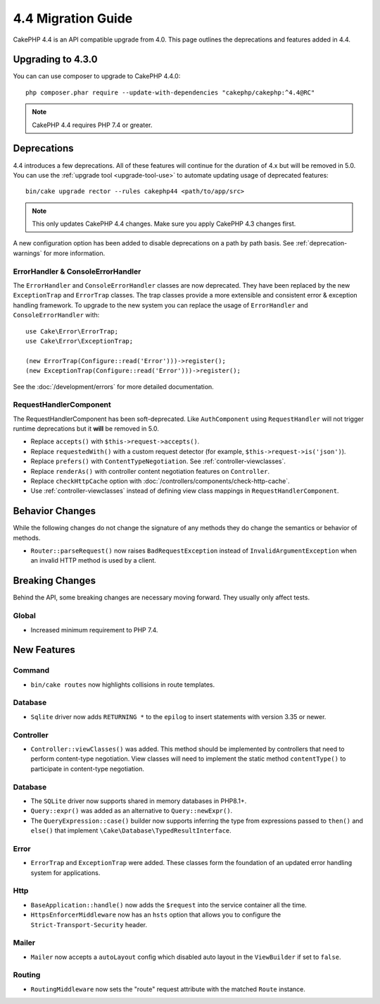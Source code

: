 4.4 Migration Guide
###################

CakePHP 4.4 is an API compatible upgrade from 4.0. This page outlines the
deprecations and features added in 4.4.

Upgrading to 4.3.0
==================

You can can use composer to upgrade to CakePHP 4.4.0::

    php composer.phar require --update-with-dependencies "cakephp/cakephp:^4.4@RC"

.. note::
    CakePHP 4.4 requires PHP 7.4 or greater.

Deprecations
============

4.4 introduces a few deprecations. All of these features will continue for the
duration of 4.x but will be removed in 5.0. You can use the
:ref:`upgrade tool <upgrade-tool-use>` to automate updating usage of deprecated
features::

    bin/cake upgrade rector --rules cakephp44 <path/to/app/src>

.. note::
    This only updates CakePHP 4.4 changes. Make sure you apply CakePHP 4.3 changes first.

A new configuration option has been added to disable deprecations on a path by
path basis. See :ref:`deprecation-warnings` for more information.

ErrorHandler & ConsoleErrorHandler
----------------------------------

The ``ErrorHandler`` and ``ConsoleErrorHandler`` classes are now deprecated.
They have been replaced by the new ``ExceptionTrap`` and ``ErrorTrap`` classes.
The trap classes provide a more extensible and consistent error & exception
handling framework. To upgrade to the new system you can replace the usage of
``ErrorHandler`` and ``ConsoleErrorHandler`` with::

    use Cake\Error\ErrorTrap;
    use Cake\Error\ExceptionTrap;

    (new ErrorTrap(Configure::read('Error')))->register();
    (new ExceptionTrap(Configure::read('Error')))->register();

See the :doc:`/development/errors` for more detailed documentation.

RequestHandlerComponent
------------------------

The RequestHandlerComponent has been soft-deprecated. Like ``AuthComponent``
using ``RequestHandler`` will not trigger runtime deprecations but it **will**
be removed in 5.0.

- Replace ``accepts()`` with ``$this->request->accepts()``.
- Replace ``requestedWith()`` with a custom request detector (for example,
  ``$this->request->is('json')``).
- Replace ``prefers()`` with ``ContentTypeNegotiation``. See :ref:`controller-viewclasses`.
- Replace ``renderAs()`` with controller content negotiation features on
  ``Controller``.
- Replace ``checkHttpCache`` option with :doc:`/controllers/components/check-http-cache`.
- Use :ref:`controller-viewclasses` instead of defining view class mappings in
  ``RequestHandlerComponent``.

Behavior Changes
================

While the following changes do not change the signature of any methods they do
change the semantics or behavior of methods.

* ``Router::parseRequest()`` now raises ``BadRequestException`` instead of
  ``InvalidArgumentException`` when an invalid HTTP method is used by a client.

Breaking Changes
================

Behind the API, some breaking changes are necessary moving forward.
They usually only affect tests.

Global
------

* Increased minimum requirement to PHP 7.4.

New Features
============

Command
-------

* ``bin/cake routes`` now highlights collisions in route templates.

Database
--------

* ``Sqlite`` driver now adds ``RETURNING *`` to the ``epilog`` to insert
  statements with version 3.35 or newer.

Controller
----------

* ``Controller::viewClasses()`` was added. This method should be implemented by
  controllers that need to perform content-type negotiation. View classes will
  need to implement the static method ``contentType()`` to participate in
  content-type negotiation.

Database
--------

* The ``SQLite`` driver now supports shared in memory databases in PHP8.1+.
* ``Query::expr()`` was added as an alternative to ``Query::newExpr()``.
* The ``QueryExpression::case()`` builder now supports inferring the type
  from expressions passed to ``then()`` and ``else()`` that implement
  ``\Cake\Database\TypedResultInterface``.

Error
-----

* ``ErrorTrap`` and ``ExceptionTrap`` were added. These classes form the
  foundation of an updated error handling system for applications.

Http
----

* ``BaseApplication::handle()`` now adds the ``$request`` into the service
  container all the time.
* ``HttpsEnforcerMiddleware`` now has an ``hsts`` option that allows you to
  configure the ``Strict-Transport-Security`` header.
  
Mailer
------

* ``Mailer`` now accepts a ``autoLayout`` config which disabled auto layout
  in the ``ViewBuilder`` if set to ``false``.
  
Routing
-------

* ``RoutingMiddleware`` now sets the "route" request attribute with the matched ``Route`` instance.
